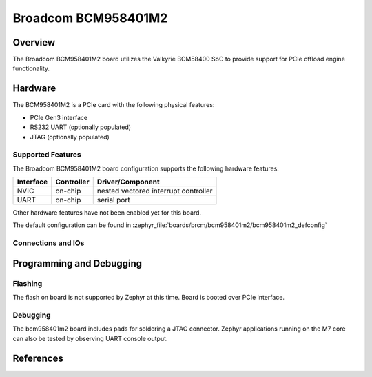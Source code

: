 .. _bcm958401m2:

Broadcom BCM958401M2
####################

Overview
********
The Broadcom BCM958401M2 board utilizes the Valkyrie BCM58400 SoC to
provide support for PCIe offload engine functionality.

Hardware
********
The BCM958401M2 is a PCIe card with the following physical features:

* PCIe Gen3 interface
* RS232 UART (optionally populated)
* JTAG (optionally populated)

Supported Features
==================
The Broadcom BCM958401M2 board configuration supports the following hardware
features:

+-----------+------------+--------------------------------------+
| Interface | Controller | Driver/Component                     |
+===========+============+======================================+
| NVIC      | on-chip    | nested vectored interrupt controller |
+-----------+------------+--------------------------------------+
| UART      | on-chip    | serial port                          |
+-----------+------------+--------------------------------------+

Other hardware features have not been enabled yet for this board.

The default configuration can be found in
:zephyr_file:`boards/brcm/bcm958401m2/bcm958401m2_defconfig`

Connections and IOs
===================


Programming and Debugging
*************************

Flashing
========

The flash on board is not supported by Zephyr at this time.
Board is booted over PCIe interface.

Debugging
=========
The bcm958401m2 board includes pads for soldering a JTAG connector.
Zephyr applications running on the M7 core can also be tested by observing UART console output.


References
**********
